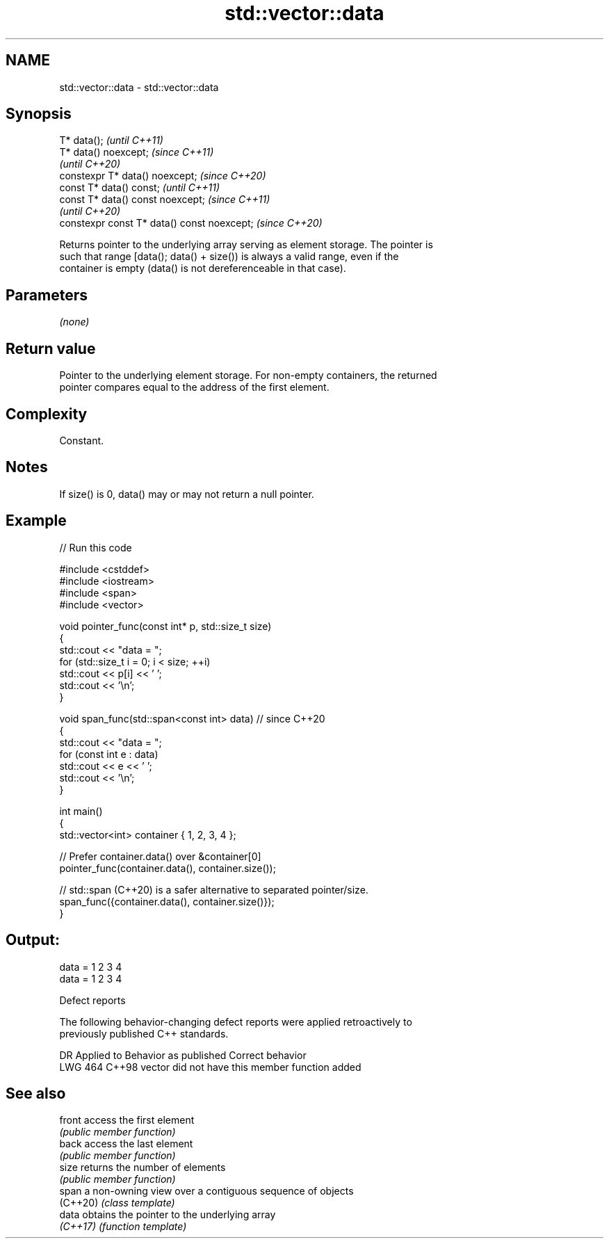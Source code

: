 .TH std::vector::data 3 "2022.07.31" "http://cppreference.com" "C++ Standard Libary"
.SH NAME
std::vector::data \- std::vector::data

.SH Synopsis
   T* data();                                 \fI(until C++11)\fP
   T* data() noexcept;                        \fI(since C++11)\fP
                                              \fI(until C++20)\fP
   constexpr T* data() noexcept;              \fI(since C++20)\fP
   const T* data() const;                     \fI(until C++11)\fP
   const T* data() const noexcept;            \fI(since C++11)\fP
                                              \fI(until C++20)\fP
   constexpr const T* data() const noexcept;  \fI(since C++20)\fP

   Returns pointer to the underlying array serving as element storage. The pointer is
   such that range [data(); data() + size()) is always a valid range, even if the
   container is empty (data() is not dereferenceable in that case).

.SH Parameters

   \fI(none)\fP

.SH Return value

   Pointer to the underlying element storage. For non-empty containers, the returned
   pointer compares equal to the address of the first element.

.SH Complexity

   Constant.

.SH Notes

   If size() is 0, data() may or may not return a null pointer.

.SH Example


// Run this code

 #include <cstddef>
 #include <iostream>
 #include <span>
 #include <vector>

 void pointer_func(const int* p, std::size_t size)
 {
     std::cout << "data = ";
     for (std::size_t i = 0; i < size; ++i)
         std::cout << p[i] << ' ';
     std::cout << '\\n';
 }

 void span_func(std::span<const int> data) // since C++20
 {
     std::cout << "data = ";
     for (const int e : data)
         std::cout << e << ' ';
     std::cout << '\\n';
 }

 int main()
 {
     std::vector<int> container { 1, 2, 3, 4 };

     // Prefer container.data() over &container[0]
     pointer_func(container.data(), container.size());

     // std::span (C++20) is a safer alternative to separated pointer/size.
     span_func({container.data(), container.size()});
 }

.SH Output:

 data = 1 2 3 4
 data = 1 2 3 4

  Defect reports

   The following behavior-changing defect reports were applied retroactively to
   previously published C++ standards.

     DR    Applied to          Behavior as published           Correct behavior
   LWG 464 C++98      vector did not have this member function added

.SH See also

   front   access the first element
           \fI(public member function)\fP
   back    access the last element
           \fI(public member function)\fP
   size    returns the number of elements
           \fI(public member function)\fP
   span    a non-owning view over a contiguous sequence of objects
   (C++20) \fI(class template)\fP
   data    obtains the pointer to the underlying array
   \fI(C++17)\fP \fI(function template)\fP
